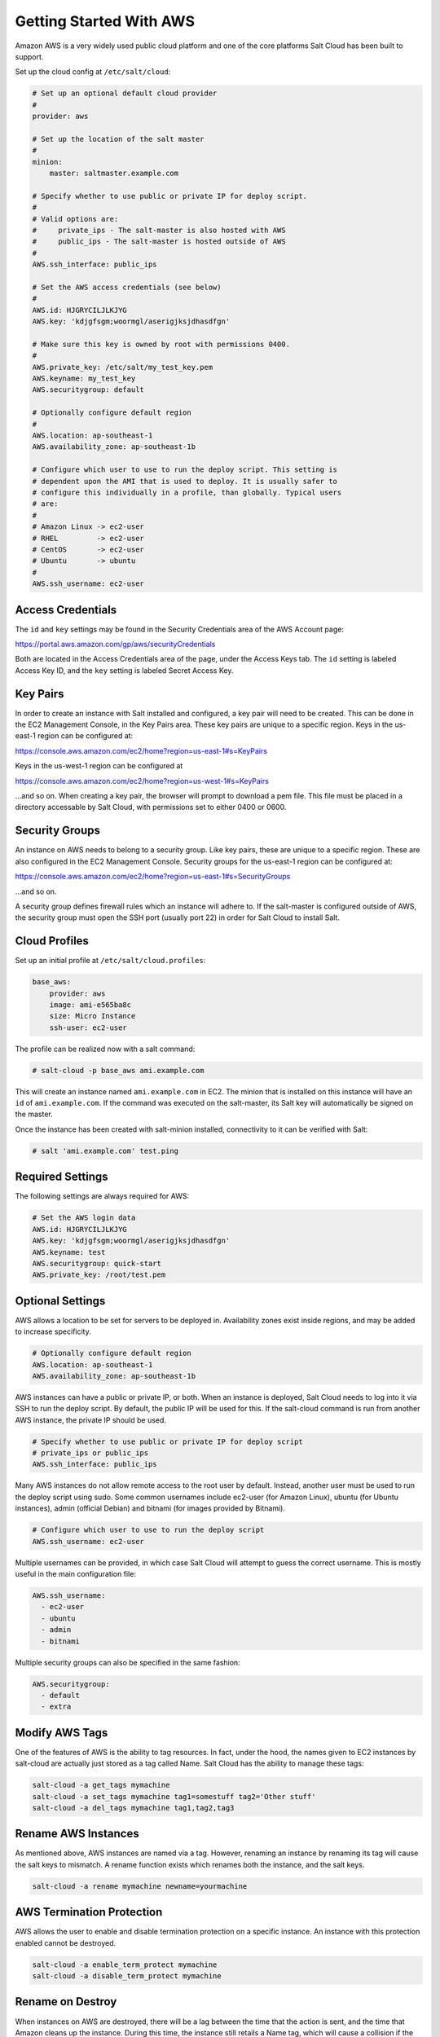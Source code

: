 ========================
Getting Started With AWS
========================

Amazon AWS is a very widely used public cloud platform and one of the core
platforms Salt Cloud has been built to support.

Set up the cloud config at ``/etc/salt/cloud``:

.. code-block:: yaml

    # Set up an optional default cloud provider
    #
    provider: aws

    # Set up the location of the salt master
    #
    minion:
        master: saltmaster.example.com

    # Specify whether to use public or private IP for deploy script.
    #
    # Valid options are:
    #     private_ips - The salt-master is also hosted with AWS
    #     public_ips - The salt-master is hosted outside of AWS
    #
    AWS.ssh_interface: public_ips

    # Set the AWS access credentials (see below)
    #
    AWS.id: HJGRYCILJLKJYG
    AWS.key: 'kdjgfsgm;woormgl/aserigjksjdhasdfgn'

    # Make sure this key is owned by root with permissions 0400.
    #
    AWS.private_key: /etc/salt/my_test_key.pem
    AWS.keyname: my_test_key
    AWS.securitygroup: default

    # Optionally configure default region
    #
    AWS.location: ap-southeast-1
    AWS.availability_zone: ap-southeast-1b

    # Configure which user to use to run the deploy script. This setting is
    # dependent upon the AMI that is used to deploy. It is usually safer to
    # configure this individually in a profile, than globally. Typical users
    # are:
    #
    # Amazon Linux -> ec2-user
    # RHEL         -> ec2-user
    # CentOS       -> ec2-user
    # Ubuntu       -> ubuntu
    #
    AWS.ssh_username: ec2-user


Access Credentials
==================
The ``id`` and ``key`` settings may be found in the Security Credentials area
of the AWS Account page:

https://portal.aws.amazon.com/gp/aws/securityCredentials

Both are located in the Access Credentials area of the page, under the Access
Keys tab. The ``id`` setting is labeled Access Key ID, and the ``key`` setting
is labeled Secret Access Key.


Key Pairs
=========
In order to create an instance with Salt installed and configured, a key pair
will need to be created. This can be done in the EC2 Management Console, in the
Key Pairs area. These key pairs are unique to a specific region. Keys in the
us-east-1 region can be configured at:

https://console.aws.amazon.com/ec2/home?region=us-east-1#s=KeyPairs

Keys in the us-west-1 region can be configured at

https://console.aws.amazon.com/ec2/home?region=us-west-1#s=KeyPairs

...and so on. When creating a key pair, the browser will prompt to download a
pem file. This file must be placed in a directory accessable by Salt Cloud,
with permissions set to either 0400 or 0600.


Security Groups
===============
An instance on AWS needs to belong to a security group. Like key pairs, these
are unique to a specific region. These are also configured in the EC2 Management
Console. Security groups for the us-east-1 region can be configured at:

https://console.aws.amazon.com/ec2/home?region=us-east-1#s=SecurityGroups

...and so on.

A security group defines firewall rules which an instance will adhere to. If
the salt-master is configured outside of AWS, the security group must open the
SSH port (usually port 22) in order for Salt Cloud to install Salt.


Cloud Profiles
==============
Set up an initial profile at ``/etc/salt/cloud.profiles``:

.. code-block:: yaml

    base_aws:
        provider: aws
        image: ami-e565ba8c
        size: Micro Instance
        ssh-user: ec2-user

The profile can be realized now with a salt command:

.. code-block:: bash

    # salt-cloud -p base_aws ami.example.com

This will create an instance named ``ami.example.com`` in EC2. The minion that
is installed on this instance will have an ``id`` of ``ami.example.com``. If
the command was executed on the salt-master, its Salt key will automatically be
signed on the master.

Once the instance has been created with salt-minion installed, connectivity to
it can be verified with Salt:

.. code-block:: bash

    # salt 'ami.example.com' test.ping


Required Settings
=================
The following settings are always required for AWS:

.. code-block:: yaml

    # Set the AWS login data
    AWS.id: HJGRYCILJLKJYG
    AWS.key: 'kdjgfsgm;woormgl/aserigjksjdhasdfgn'
    AWS.keyname: test
    AWS.securitygroup: quick-start
    AWS.private_key: /root/test.pem


Optional Settings
=================
AWS allows a location to be set for servers to be deployed in. Availability
zones exist inside regions, and may be added to increase specificity.

.. code-block:: yaml

    # Optionally configure default region
    AWS.location: ap-southeast-1
    AWS.availability_zone: ap-southeast-1b

AWS instances can have a public or private IP, or both. When an instance is
deployed, Salt Cloud needs to log into it via SSH to run the deploy script.
By default, the public IP will be used for this. If the salt-cloud command
is run from another AWS instance, the private IP should be used.

.. code-block:: yaml

    # Specify whether to use public or private IP for deploy script
    # private_ips or public_ips
    AWS.ssh_interface: public_ips

Many AWS instances do not allow remote access to the root user by default.
Instead, another user must be used to run the deploy script using sudo. Some
common usernames include ec2-user (for Amazon Linux), ubuntu (for Ubuntu
instances), admin (official Debian) and bitnami (for images provided by
Bitnami).

.. code-block:: yaml

    # Configure which user to use to run the deploy script
    AWS.ssh_username: ec2-user

Multiple usernames can be provided, in which case Salt Cloud will attempt to
guess the correct username. This is mostly useful in the main configuration
file:

.. code-block:: yaml

    AWS.ssh_username:
      - ec2-user
      - ubuntu
      - admin
      - bitnami

Multiple security groups can also be specified in the same fashion:

.. code-block:: yaml

    AWS.securitygroup:
      - default
      - extra


Modify AWS Tags
===============
One of the features of AWS is the ability to tag resources. In fact, under the
hood, the names given to EC2 instances by salt-cloud are actually just stored
as a tag called Name. Salt Cloud has the ability to manage these tags:

.. code-block:: bash

    salt-cloud -a get_tags mymachine
    salt-cloud -a set_tags mymachine tag1=somestuff tag2='Other stuff'
    salt-cloud -a del_tags mymachine tag1,tag2,tag3


Rename AWS Instances
====================
As mentioned above, AWS instances are named via a tag. However, renaming an
instance by renaming its tag will cause the salt keys to mismatch. A rename
function exists which renames both the instance, and the salt keys.

.. code-block:: bash

    salt-cloud -a rename mymachine newname=yourmachine


AWS Termination Protection
==========================
AWS allows the user to enable and disable termination protection on a specific
instance. An instance with this protection enabled cannot be destroyed.

.. code-block:: bash

    salt-cloud -a enable_term_protect mymachine
    salt-cloud -a disable_term_protect mymachine


Rename on Destroy
=================
When instances on AWS are destroyed, there will be a lag between the time that
the action is sent, and the time that Amazon cleans up the instance. During this
time, the instance still retails a Name tag, which will cause a collision if the
creation of an instance with the same name is attempted before the cleanup
occurs. In order to avoid such collisions, Salt Cloud can be configured to
rename instances when they are destroyed. The new name will look something like:

.. code-block:: bash

    myinstance-DEL20f5b8ad4eb64ed88f2c428df80a1a0c

In order to enable this, add AWS.rename_on_destroy line to the main
configuration file:

.. code-block:: yaml

    AWS.rename_on_destroy: True


EC2 Images
==========
The following are lists of available AMI images, generally sorted by OS. These
lists are on 3rd-party websites, are not managed by Salt Stack in any way. They
are provided here as a reference for those who are interested, and contain no
warranty (express or implied) from anyone affiliated with Salt Stack. Most of
them have never been used, much less tested, by the Salt Stack team.

* `Arch Linux`__
.. __: https://wiki.archlinux.org/index.php/Arch_Linux_AMIs_for_Amazon_Web_Services

* `FreeBSD`__
.. __: http://www.daemonology.net/freebsd-on-ec2/

* `Fedora`__
.. __: https://fedoraproject.org/wiki/Cloud_images

* `CentOS`__
.. __: http://wiki.centos.org/Cloud/AWS

* `Ubuntu`__
.. __: http://cloud-images.ubuntu.com/locator/ec2/

* `Debian`__
.. __: http://wiki.debian.org/Cloud/AmazonEC2Image

* `Gentoo`__
.. __: https://aws.amazon.com/amis?platform=Gentoo&selection=platform

* `All Images on Amazon`__
.. __: https://aws.amazon.com/amis


Experimental EC2 Driver
=======================
An experimental driver has been added to Salt Cloud called EC2. The
configuration for this driver is the same as for AWS, but with EC2 in the
argument names:

.. code-block:: yaml

    # Set the EC2 login data
    EC2.id: HJGRYCILJLKJYG
    EC2.key: 'kdjgfsgm;woormgl/aserigjksjdhasdfgn'
    EC2.keyname: test
    EC2.securitygroup: quick-start
    EC2.private_key: /root/test.pem

This driver contains optimizations over the old AWS driver, which increase
speed and functionality. However, because this is a new driver, it is currently
considered to be experimental, and as such, the old AWS driver may still be
used as before.

IMPORTANT: Because this driver is in experimental status, its usage and
configuration should be expected to change.

The remainder of this document describes settings which may be used with the
EC2 driver.


show_image
==========
This is a function that describes an AMI on EC2. This will give insight as to
the defaults that will be applied to an instance using a particular AMI.

.. code-block:: bash

    $ salt-cloud -f show_image ec2 image=ami-fd20ad94


show_instance
=============
This action is a thin wrapper around --full-query, which displays details on a
single instance only. In an environment with several machines, this will save a
user from having to sort through all instance data, just to examine a single
instance.

.. code-block:: bash

    $ salt-cloud -a show_instance myinstance


delvol_on_destroy
=================
This argument overrides the default DeleteOnTermination setting in the AMI for
the root EBS volume for an instance. Many AMIs contain 'false' as a default,
resulting in orphaned volumes in the EC2 account, which may unknowingly be
charged to the account. This setting can be added to the profile or map file
for an instance.

.. code-block:: yaml

    delvol_on_destroy: True


This can also be set as a global setting in the EC2 cloud configuration:

.. code-block:: yaml

    EC2.delvol_on_destroy: True


The setting for this may be changed on an existing instance using one of the
following commands:

.. code-block:: bash

    salt-cloud -a delvol_on_destroy myinstance
    salt-cloud -a keepvol_on_destroy myinstance


EC2 Termination Protection
==========================
AWS allows the user to enable and disable termination protection on a specific
instance. An instance with this protection enabled cannot be destroyed. The EC2
driver adds a show_term_protect action to the regular AWS functionality.

.. code-block:: bash

    salt-cloud -a show_term_protect mymachine
    salt-cloud -a enable_term_protect mymachine
    salt-cloud -a disable_term_protect mymachine


Alternate Endpoint
==================
Normally, ec2 endpoints are build using the region and the service_url. The
resulting endpoint would follow this pattern:

.. code-block::

    ec2.<region>.<service_url>

This results in an endpoint that looks like:

.. code-block::

    ec2.us-east-1.amazonaws.com

There are other projects that support an EC2 compatibility layer, which this
scheme does not account for. This can be overridden by specifying the endpoint
directly in the main cloud configuration file:

.. code-block:: yaml

    EC2.endpoint: myendpoint.example.com:1138/services/Cloud


Volume Management
=================
The EC2 driver has several functions and actions for management of EBS volumes.


Creating Volumes
----------------
A volume may be created, independent of an instance. A zone must be specified.
A size or a snapshot may be specified (in GiB). If neither is given, a default
size of 10 GiB will be used. If a snapshot is given, the size of the snapshot
will be used.

.. code-block:: bash

    salt-cloud -f create_volume ec2 zone=us-east-1b
    salt-cloud -f create_volume ec2 zone=us-east-1b size=10
    salt-cloud -f create_volume ec2 zone=us-east-1b snapshot=snap12345678


Attaching Volumes
-----------------
Unattached volumes may be attached to an instance. The following values are
required: name or instance_id, volume_id and device.

.. code-block:: bash

    salt-cloud -a attach_volume myinstance volume_id=vol-12345 device=/dev/sdb1


Show a Volume
-------------
The details about an existing volume may be retreived.

.. code-block:: bash

    salt-cloud -a show_volume myinstance volume_id=vol-12345
    salt-cloud -f show_volume ec2 volume_id=vol-12345


Detaching Volumes
-----------------
An existing volume may be detached from an instance.

.. code-block:: bash

    salt-cloud -a detach_volume myinstance volume_id=vol-12345


Deleting Volumes
----------------
A volume that is not attached to an instance may be deleted.

.. code-block:: bash

    salt-cloud -f delete_volume ec2 volume_id=vol-12345


Managing Key Pairs
==================
The EC2 driver has the ability to manage key pairs.


Creating a Key Pair
-------------------
A key pair is required in order to create an instance. When creating a key pair
with this function, the return data will contain a copy of the private key.
This private key is not stored by Amazon, and will not be obtainable past this
point, and should be stored immediately.

.. code-block:: bash

    salt-cloud -f create_keypair ec2 keyname=mykeypair


Show a Key Pair
---------------
This function will show the details related to a key pair, not including the
private key itself (which is not stored by Amazon).

.. code-block:: bash

    salt-cloud -f delete_keypair ec2 keyname=mykeypair


Delete a Key Pair
-----------------
This function removes the key pair from Amazon.

.. code-block:: bash

    salt-cloud -f delete_keypair ec2 keyname=mykeypair


